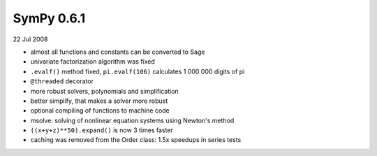 ===========
SymPy 0.6.1
===========

22 Jul 2008

* almost all functions and constants can be converted to Sage
* univariate factorization algorithm was fixed
* ``.evalf()`` method fixed, ``pi.evalf(106)`` calculates 1 000 000 digits of pi
* ``@threaded`` decorator
* more robust solvers, polynomials and simplification
* better simplify, that makes a solver more robust
* optional compiling of functions to machine code
* msolve: solving of nonlinear equation systems using Newton's method
* ``((x+y+z)**50).expand()`` is now 3 times faster
* caching was removed from the Order class: 1.5x speedups in series tests
